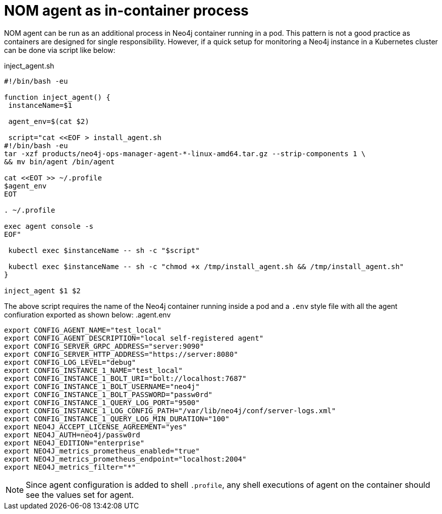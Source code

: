 = NOM agent as in-container process

NOM agent can be run as an additional process in Neo4j container running in a pod. This pattern is not a good practice as
containers are designed for single responsibility. However, if a quick setup for monitoring a Neo4j instance in a Kubernetes
cluster can be done via script like below:

.inject_agent.sh
[source, shell]
----
#!/bin/bash -eu

function inject_agent() {
 instanceName=$1

 agent_env=$(cat $2)

 script="cat <<EOF > install_agent.sh
#!/bin/bash -eu
tar -xzf products/neo4j-ops-manager-agent-*-linux-amd64.tar.gz --strip-components 1 \
&& mv bin/agent /bin/agent

cat <<EOT >> ~/.profile
$agent_env
EOT

. ~/.profile

exec agent console -s
EOF"

 kubectl exec $instanceName -- sh -c "$script"

 kubectl exec $instanceName -- sh -c "chmod +x /tmp/install_agent.sh && /tmp/install_agent.sh"
}

inject_agent $1 $2
----

The above script requires the name of the Neo4j container running inside a pod and a `.env` style file with all the agent confiuration exported as shown below:
.agent.env
[source, shell]
----
export CONFIG_AGENT_NAME="test_local"
export CONFIG_AGENT_DESCRIPTION="local self-registered agent"
export CONFIG_SERVER_GRPC_ADDRESS="server:9090"
export CONFIG_SERVER_HTTP_ADDRESS="https://server:8080"
export CONFIG_LOG_LEVEL="debug"
export CONFIG_INSTANCE_1_NAME="test_local"
export CONFIG_INSTANCE_1_BOLT_URI="bolt://localhost:7687"
export CONFIG_INSTANCE_1_BOLT_USERNAME="neo4j"
export CONFIG_INSTANCE_1_BOLT_PASSWORD="passw0rd"
export CONFIG_INSTANCE_1_QUERY_LOG_PORT="9500"
export CONFIG_INSTANCE_1_LOG_CONFIG_PATH="/var/lib/neo4j/conf/server-logs.xml"
export CONFIG_INSTANCE_1_QUERY_LOG_MIN_DURATION="100"
export NEO4J_ACCEPT_LICENSE_AGREEMENT="yes"
export NEO4J_AUTH=neo4j/passw0rd
export NEO4J_EDITION="enterprise"
export NEO4J_metrics_prometheus_enabled="true"
export NEO4J_metrics_prometheus_endpoint="localhost:2004"
export NEO4J_metrics_filter="*"
----

NOTE: Since agent configuration is added to shell `.profile`, any shell executions of agent on the container should see the values set for agent.